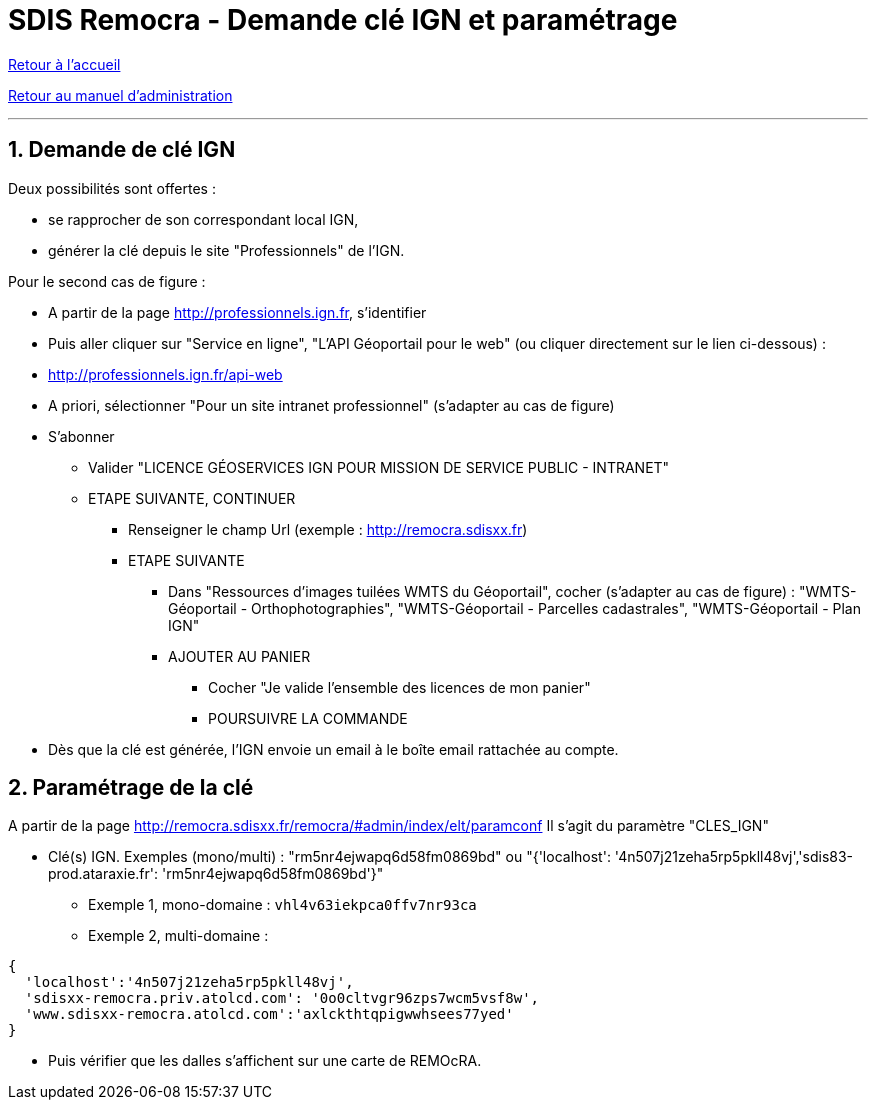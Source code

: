 = SDIS Remocra - Demande clé IGN et paramétrage

ifdef::env-github,env-browser[:outfilesuffix: .adoc]

:experimental:
:icons: font

:toc:

:numbered:

link:../index{outfilesuffix}[Retour à l'accueil]

link:../Manuel%20administration{outfilesuffix}[Retour au manuel d'administration]

'''

== Demande de clé IGN ==

Deux possibilités sont offertes :

* se rapprocher de son correspondant local IGN,
* générer la clé depuis le site "Professionnels" de l'IGN.

Pour le second cas de figure :

* A partir de la page http://professionnels.ign.fr, s'identifier
* Puis aller cliquer sur "Service en ligne", "L'API Géoportail pour le web" (ou cliquer directement sur le lien ci-dessous) :
* http://professionnels.ign.fr/api-web
* A priori, sélectionner "Pour un site intranet professionnel" (s'adapter au cas de figure)
* S'abonner
** Valider "LICENCE GÉOSERVICES IGN POUR MISSION DE SERVICE PUBLIC - INTRANET"
** ETAPE SUIVANTE, CONTINUER
*** Renseigner le champ Url (exemple : http://remocra.sdisxx.fr)
*** ETAPE SUIVANTE
**** Dans "Ressources d'images tuilées WMTS du Géoportail", cocher (s'adapter au cas de figure) : "WMTS-Géoportail - Orthophotographies", "WMTS-Géoportail - Parcelles cadastrales", "WMTS-Géoportail - Plan IGN"
**** AJOUTER AU PANIER
***** Cocher "Je valide l’ensemble des licences de mon panier"
***** POURSUIVRE LA COMMANDE
* Dès que la clé est générée, l'IGN envoie un email à le boîte email rattachée au compte.


== Paramétrage de la clé ==

A partir de la page http://remocra.sdisxx.fr/remocra/#admin/index/elt/paramconf
Il s'agit du paramètre "CLES_IGN"

* Clé(s) IGN. Exemples (mono/multi) : "rm5nr4ejwapq6d58fm0869bd" ou "{'localhost': '4n507j21zeha5rp5pkll48vj','sdis83-prod.ataraxie.fr': 'rm5nr4ejwapq6d58fm0869bd'}"
** Exemple 1, mono-domaine : ```vhl4v63iekpca0ffv7nr93ca```
** Exemple 2, multi-domaine :
[source,js]
----
{
  'localhost':'4n507j21zeha5rp5pkll48vj',
  'sdisxx-remocra.priv.atolcd.com': '0o0cltvgr96zps7wcm5vsf8w',
  'www.sdisxx-remocra.atolcd.com':'axlckthtqpigwwhsees77yed'
}
----

* Puis vérifier que les dalles s'affichent sur une carte de REMOcRA.